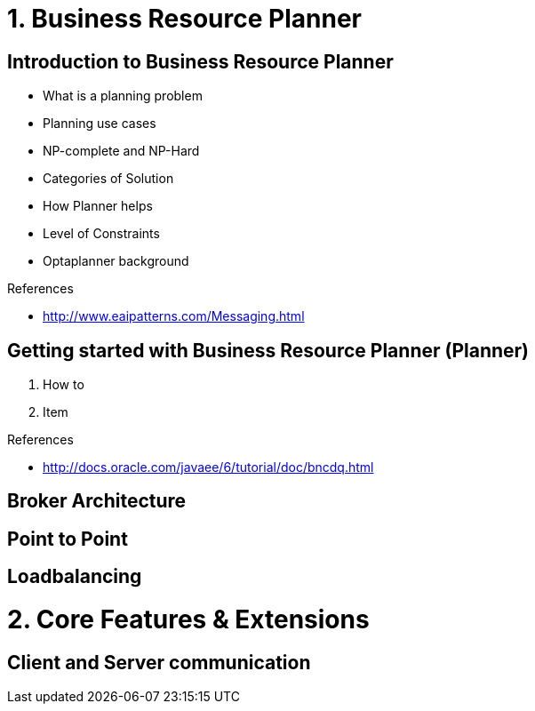 [source,text]
----

----         

= 1. Business Resource Planner

== Introduction to Business Resource Planner

* What is a planning problem
* Planning use cases
* NP-complete and NP-Hard
* Categories of Solution
* How Planner helps
* Level of Constraints
* Optaplanner background


.References
* http://www.eaipatterns.com/Messaging.html

== Getting started with Business Resource Planner (Planner)

1. How to 
2. Item

.References
* http://docs.oracle.com/javaee/6/tutorial/doc/bncdq.html

== Broker Architecture

== Point to Point

== Loadbalancing


= 2. Core Features & Extensions

== Client and Server communication